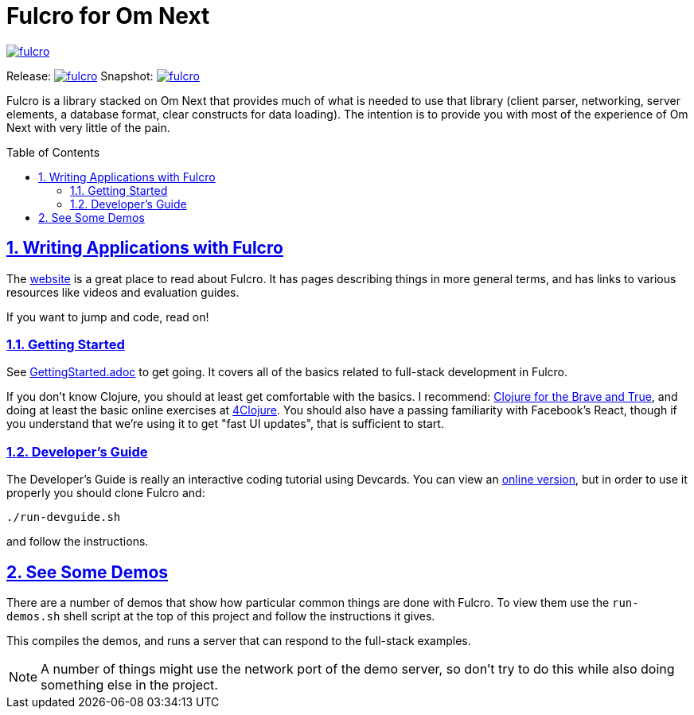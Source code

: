 :source-highlighter: coderay
:source-language: clojure
:toc:
:toc-placement: preamble
:sectlinks:
:sectanchors:
:sectnums:

# Fulcro for Om Next

image::https://img.shields.io/clojars/v/fulcrologic/fulcro.svg[link=https://clojars.org/fulcrologic/fulcro]

Release: image:https://api.travis-ci.org/fulcrologic/fulcro.svg?branch=master[link=https://github.com/fulcrologic/fulcro/tree/master]
Snapshot: image:https://api.travis-ci.org/fulcrologic/fulcro.svg?branch=develop[link=https://github.com/fulcrologic/fulcro/tree/develop]

Fulcro is a library stacked on Om Next that provides much of what is needed to use that library (client parser,
networking, server elements, a database format, clear constructs for data loading). The intention is to provide you
with most of the experience of Om Next with very little of the pain.

## Writing Applications with Fulcro

The https://fulcrologic.github.io/fulcro[website] is a great place to read about
Fulcro. It has pages describing things in more general terms, and has links
to various resources like videos and evaluation guides.

If you want to jump and code, read on!

### Getting Started

See link:/GettingStarted.adoc[GettingStarted.adoc] to get going. It covers all of the
basics related to full-stack development in Fulcro.

If you don't know Clojure, you should at least get comfortable with the basics.
I recommend: http://www.braveclojure.com/[Clojure for the Brave and True], and doing at least the
basic online exercises at http://www.4clojure.com/[4Clojure]. You should also have
a passing familiarity with Facebook's React, though if you understand that we're
using it to get "fast UI updates", that is sufficient to start.

### Developer's Guide

The Developer's Guide is really an interactive coding tutorial using Devcards. You
can view an http://fulcrologic.github.io/fulcro/guide.html[online version],
but in order to use it properly you should clone Fulcro and:

```
./run-devguide.sh
```

and follow the instructions.

## See Some Demos

There are a number of demos that show how particular common things are done with Fulcro. To view them use
the `run-demos.sh` shell script at the top of this project and follow the instructions it gives.

This compiles the demos, and runs a server that can respond to the full-stack examples.

NOTE: A number of things might use the network port of the demo server, so don't try to do this while also
doing something else in the project.
